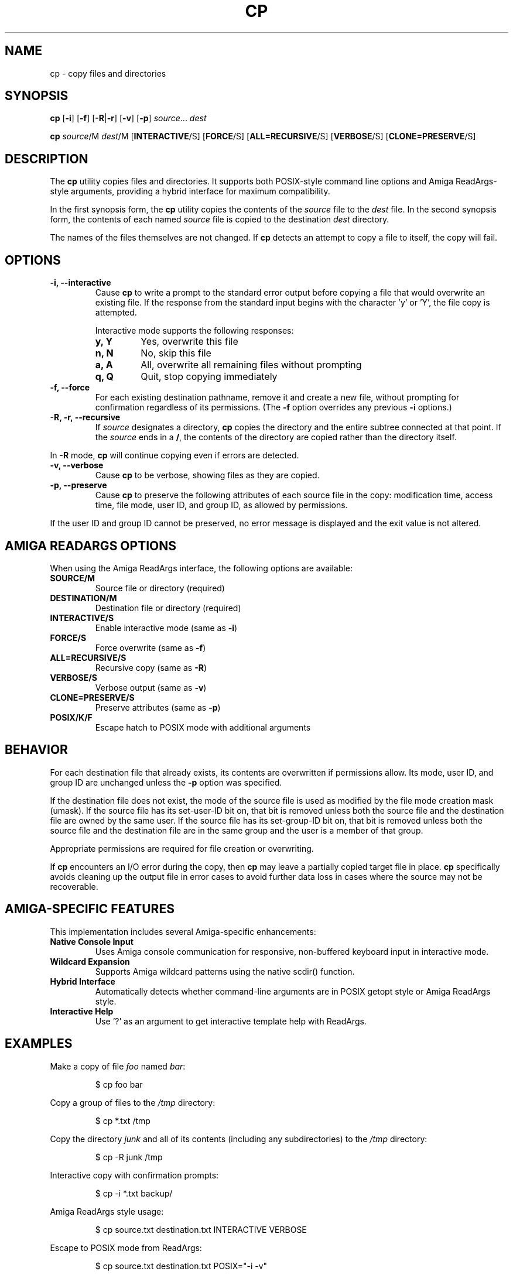 .TH CP 1 "September 17, 2025" "unsui POSIX" "General Commands Manual"
.SH NAME
cp \- copy files and directories
.SH SYNOPSIS
.B cp
[\fB\-i\fR] [\fB\-f\fR] [\fB\-R\fR|\fB\-r\fR] [\fB\-v\fR] [\fB\-p\fR] \fIsource\fR... \fIdest\fR
.PP
.B cp
\fIsource\fR/M \fIdest\fR/M [\fBINTERACTIVE\fR/S] [\fBFORCE\fR/S] [\fBALL=RECURSIVE\fR/S] [\fBVERBOSE\fR/S] [\fBCLONE=PRESERVE\fR/S]
.SH DESCRIPTION
The
.B cp
utility copies files and directories. It supports both POSIX-style command line options and Amiga ReadArgs-style arguments, providing a hybrid interface for maximum compatibility.
.PP
In the first synopsis form, the
.B cp
utility copies the contents of the
.I source
file to the
.I dest
file. In the second synopsis form, the contents of each named
.I source
file is copied to the destination
.I dest
directory.
.PP
The names of the files themselves are not changed. If
.B cp
detects an attempt to copy a file to itself, the copy will fail.
.SH OPTIONS
.TP
.B \-i, \-\-interactive
Cause
.B cp
to write a prompt to the standard error output before copying a file that would overwrite an existing file. If the response from the standard input begins with the character 'y' or 'Y', the file copy is attempted.
.RS
.PP
Interactive mode supports the following responses:
.TP
.B y, Y
Yes, overwrite this file
.TP
.B n, N
No, skip this file
.TP
.B a, A
All, overwrite all remaining files without prompting
.TP
.B q, Q
Quit, stop copying immediately
.RE
.TP
.B \-f, \-\-force
For each existing destination pathname, remove it and create a new file, without prompting for confirmation regardless of its permissions. (The
.B \-f
option overrides any previous
.B \-i
options.)
.TP
.B \-R, \-r, \-\-recursive
If
.I source
designates a directory,
.B cp
copies the directory and the entire subtree connected at that point. If the
.I source
ends in a
.BR / ,
the contents of the directory are copied rather than the directory itself.
.PP
In
.B \-R
mode,
.B cp
will continue copying even if errors are detected.
.TP
.B \-v, \-\-verbose
Cause
.B cp
to be verbose, showing files as they are copied.
.TP
.B \-p, \-\-preserve
Cause
.B cp
to preserve the following attributes of each source file in the copy: modification time, access time, file mode, user ID, and group ID, as allowed by permissions.
.PP
If the user ID and group ID cannot be preserved, no error message is displayed and the exit value is not altered.
.SH AMIGA READARGS OPTIONS
When using the Amiga ReadArgs interface, the following options are available:
.TP
.B SOURCE/M
Source file or directory (required)
.TP
.B DESTINATION/M
Destination file or directory (required)
.TP
.B INTERACTIVE/S
Enable interactive mode (same as \fB\-i\fR)
.TP
.B FORCE/S
Force overwrite (same as \fB\-f\fR)
.TP
.B ALL=RECURSIVE/S
Recursive copy (same as \fB\-R\fR)
.TP
.B VERBOSE/S
Verbose output (same as \fB\-v\fR)
.TP
.B CLONE=PRESERVE/S
Preserve attributes (same as \fB\-p\fR)
.TP
.B POSIX/K/F
Escape hatch to POSIX mode with additional arguments
.SH BEHAVIOR
For each destination file that already exists, its contents are overwritten if permissions allow. Its mode, user ID, and group ID are unchanged unless the
.B \-p
option was specified.
.PP
If the destination file does not exist, the mode of the source file is used as modified by the file mode creation mask (umask). If the source file has its set-user-ID bit on, that bit is removed unless both the source file and the destination file are owned by the same user. If the source file has its set-group-ID bit on, that bit is removed unless both the source file and the destination file are in the same group and the user is a member of that group.
.PP
Appropriate permissions are required for file creation or overwriting.
.PP
If
.B cp
encounters an I/O error during the copy, then
.B cp
may leave a partially copied target file in place.
.B cp
specifically avoids cleaning up the output file in error cases to avoid further data loss in cases where the source may not be recoverable.
.SH AMIGA-SPECIFIC FEATURES
This implementation includes several Amiga-specific enhancements:
.TP
.B Native Console Input
Uses Amiga console communication for responsive, non-buffered keyboard input in interactive mode.
.TP
.B Wildcard Expansion
Supports Amiga wildcard patterns using the native scdir() function.
.TP
.B Hybrid Interface
Automatically detects whether command-line arguments are in POSIX getopt style or Amiga ReadArgs style.
.TP
.B Interactive Help
Use '?' as an argument to get interactive template help with ReadArgs.
.SH EXAMPLES
Make a copy of file
.I foo
named
.IR bar :
.RS
.PP
$ cp foo bar
.RE
.PP
Copy a group of files to the
.I /tmp
directory:
.RS
.PP
$ cp *.txt /tmp
.RE
.PP
Copy the directory
.I junk
and all of its contents (including any subdirectories) to the
.I /tmp
directory:
.RS
.PP
$ cp -R junk /tmp
.RE
.PP
Interactive copy with confirmation prompts:
.RS
.PP
$ cp -i *.txt backup/
.RE
.PP
Amiga ReadArgs style usage:
.RS
.PP
$ cp source.txt destination.txt INTERACTIVE VERBOSE
.RE
.PP
Escape to POSIX mode from ReadArgs:
.RS
.PP
$ cp source.txt destination.txt POSIX="-i -v"
.RE
.SH EXIT STATUS
The
.B cp
utility exits 0 on success, and >0 if an error occurs.
.SH COMPATIBILITY
This implementation is designed to be IEEE Std 1003.2 ("POSIX.2") compatible while providing enhanced Amiga-specific features. The hybrid command-line interface allows seamless operation in both POSIX and Amiga environments.
.SH SEE ALSO
.BR mv (1),
.BR rm (1),
.BR umask (2)
.SH HISTORY
A
.B cp
command appeared in Version 1 AT&T UNIX. This implementation extends the original with Amiga-specific enhancements while maintaining POSIX compliance.
.SH AUTHORS
Based on ACP by Fred Cassirer, placed in Public Domain. Enhanced by the amigazen project for POSIX compliance and Amiga integration.
.SH BUGS
Report bugs to the amigazen project.
.SH COPYRIGHT
Copyright (c) 2025 amigazen project. All rights reserved.
.br
SPDX-License-Identifier: BSD-2-Clause
